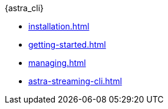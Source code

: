.{astra_cli}
* xref:installation.adoc[]
* xref:getting-started.adoc[]
* xref:managing.adoc[]
* xref:astra-streaming-cli.adoc[]

